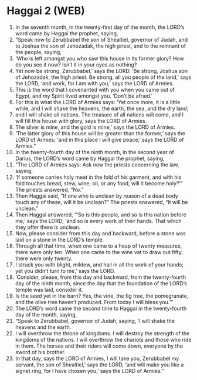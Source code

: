 * Haggai 2 (WEB)
:PROPERTIES:
:ID: WEB/37-HAG02
:END:

1. In the seventh month, in the twenty-first day of the month, the LORD’s word came by Haggai the prophet, saying,
2. “Speak now to Zerubbabel the son of Shealtiel, governor of Judah, and to Joshua the son of Jehozadak, the high priest, and to the remnant of the people, saying,
3. ‘Who is left amongst you who saw this house in its former glory? How do you see it now? Isn’t it in your eyes as nothing?
4. Yet now be strong, Zerubbabel,’ says the LORD. ‘Be strong, Joshua son of Jehozadak, the high priest. Be strong, all you people of the land,’ says the LORD, ‘and work, for I am with you,’ says the LORD of Armies.
5. This is the word that I covenanted with you when you came out of Egypt, and my Spirit lived amongst you. ‘Don’t be afraid.’
6. For this is what the LORD of Armies says: ‘Yet once more, it is a little while, and I will shake the heavens, the earth, the sea, and the dry land;
7. and I will shake all nations. The treasure of all nations will come, and I will fill this house with glory, says the LORD of Armies.
8. The silver is mine, and the gold is mine,’ says the LORD of Armies.
9. ‘The latter glory of this house will be greater than the former,’ says the LORD of Armies; ‘and in this place I will give peace,’ says the LORD of Armies.”
10. In the twenty-fourth day of the ninth month, in the second year of Darius, the LORD’s word came by Haggai the prophet, saying,
11. “The LORD of Armies says: Ask now the priests concerning the law, saying,
12. ‘If someone carries holy meat in the fold of his garment, and with his fold touches bread, stew, wine, oil, or any food, will it become holy?’” The priests answered, “No.”
13. Then Haggai said, “If one who is unclean by reason of a dead body touch any of these, will it be unclean?” The priests answered, “It will be unclean.”
14. Then Haggai answered, “‘So is this people, and so is this nation before me,’ says the LORD; ‘and so is every work of their hands. That which they offer there is unclean.
15. Now, please consider from this day and backward, before a stone was laid on a stone in the LORD’s temple.
16. Through all that time, when one came to a heap of twenty measures, there were only ten. When one came to the wine vat to draw out fifty, there were only twenty.
17. I struck you with blight, mildew, and hail in all the work of your hands; yet you didn’t turn to me,’ says the LORD.
18. ‘Consider, please, from this day and backward, from the twenty-fourth day of the ninth month, since the day that the foundation of the LORD’s temple was laid, consider it.
19. Is the seed yet in the barn? Yes, the vine, the fig tree, the pomegranate, and the olive tree haven’t produced. From today I will bless you.’”
20. The LORD’s word came the second time to Haggai in the twenty-fourth day of the month, saying,
21. “Speak to Zerubbabel, governor of Judah, saying, ‘I will shake the heavens and the earth.
22. I will overthrow the throne of kingdoms. I will destroy the strength of the kingdoms of the nations. I will overthrow the chariots and those who ride in them. The horses and their riders will come down, everyone by the sword of his brother.
23. In that day, says the LORD of Armies, I will take you, Zerubbabel my servant, the son of Shealtiel,’ says the LORD, ‘and will make you like a signet ring, for I have chosen you,’ says the LORD of Armies.”
